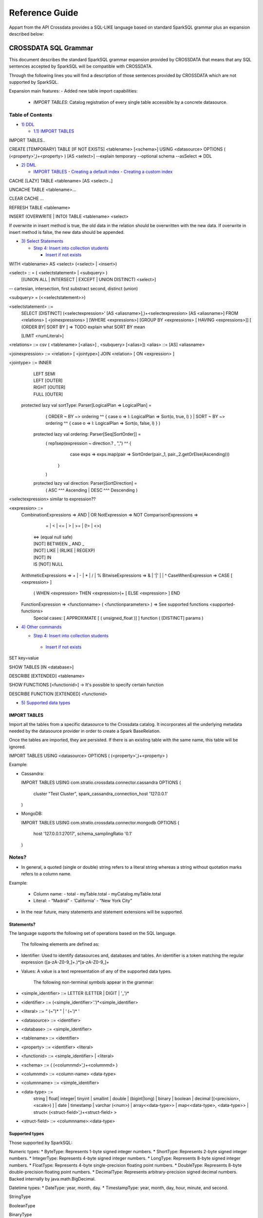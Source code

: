 ===============
Reference Guide
===============

Appart from the API Crossdata provides a SQL-LIKE language based on standard SparkSQL grammar plus an expansion
described below:

CROSSDATA SQL Grammar
*********************

This document describes the standard SparkSQL grammar expansion provided by CROSSDATA
that means that any SQL sentences accepted by SparkSQL will be compatible with CROSSDATA.

Through the following lines you will find a description of those sentences provided by
CROSSDATA which are not supported by SparkSQL.

Expansion main features:
-   Added new table import capabilities:
        -   `IMPORT TABLES`: Catalog registration of every single table accessible by a concrete datasource.

Table of Contents
=================

-  `1) DDL <#data-definition-language>`__

   -  `1.1) IMPORT TABLES <import-tables>`__

IMPORT TABLES..

CREATE [TEMPORARY] TABLE [IF NOT EXISTS] \<tablename\> [<schema>] USING \<datasource\> OPTIONS ( (\<property\>',)\+\<property\> ) [AS \<select\>]
--explain temporary --optional schema --asSelect => DDL

-  `2) DML <#data-manipulation-language>`__

   -  `IMPORT TABLES <import-tables>`__
      -  `Creating a default index <#creating-a-default-index>`__
      -  `Creating a custom index <#creating-a-custom-index>`__

CACHE [LAZY] TABLE \<tablename\> [AS \<select\>..]

UNCACHE TABLE \<tablename\>...

CLEAR CACHE ...

REFRESH TABLE  \<tablename\>

INSERT (OVERWRITE | INTO) TABLE \<tablename\> \<select\>

If overwrite in insert method is true, the old data in the relation should be overwritten with the new data. If overwrite in insert method is false, the new data should be appended.

-  `3) Select Statements <#select>`__

   -  `Step 4: Insert into collection students <#step-4-insert-into-collection-students>`__

      -  `Insert if not exists <#insert-if-not-exists>`__

WITH \<tablename\> AS  \<select\> (\<select\> | \<insert\>)


\<select\> :: = ( \<selectstatement\> | \<subquery\> )
                [(UNION ALL | INTERSECT | EXCEPT | UNION DISTINCT) \<select\>]
-- cartesian, intersection, first substract second, distinct (union)

\<subquery\> = (\<\<selectstatement\>\>)

\<selectstatement\> ::=
      SELECT [DISTINCT] (\<selectexpression\>' [AS \<aliasname\>],)\+\<selectexpression\> [AS \<aliasname\>]
      FROM   \<relations\> [ \<joinexpressions\> ]
      [WHERE \<expressions\>]
      [GROUP BY \<expressions\> [ HAVING \<expressions\>]]
      [ (ORDER BY| SORT BY ]
      => TODO explain what SORT BY mean

      [LIMIT  \<numLiteral\>]

\<relations\> ::= csv ( \<tablename\> [\<alias\>] , \<subquery\> [\<alias\>])
\<alias\> ::=  [AS] \<aliasname\>

\<joinexpression\> ::= \<relation\> [ \<jointype\>] JOIN \<relation\> [ ON \<expression\> ]

\<jointype\> ::= INNER
                | LEFT SEMI
                | LEFT [OUTER]
                | RIGHT [OUTER]
                | FULL  [OUTER]


 protected lazy val sortType: Parser[LogicalPlan => LogicalPlan] =
    ( ORDER ~ BY  ~> ordering ^^ { case o => l: LogicalPlan => Sort(o, true, l) }
    | SORT ~ BY  ~> ordering ^^ { case o => l: LogicalPlan => Sort(o, false, l) }
    )

  protected lazy val ordering: Parser[Seq[SortOrder]] =
    ( rep1sep(expression ~ direction.? , ",") ^^ {
        case exps => exps.map(pair => SortOrder(pair._1, pair._2.getOrElse(Ascending)))
      }
    )

  protected lazy val direction: Parser[SortDirection] =
    ( ASC  ^^^ Ascending
    | DESC ^^^ Descending
    )

\<selectexpression\> similar to expression??

\<expression\> ::=
    CombinationExpressions => AND | OR
    NotExpression => NOT
    ComparisonExpressions =>
        = | < | <= | > | >= | (!= | <>)
       | <=> (equal null safe)
       | [NOT] BETWEEN _ AND _
       | [NOT] LIKE | (RLIKE | REGEXP)
       | [NOT] IN
       | IS [NOT] NULL
    ArithmeticExpressions =>  + | - | * | / | %
    BitwiseExpressions => & | '|' | | ^
    CaseWhenExpression =>   CASE [ \<expression\> ]
                            ( WHEN \<expression\> THEN \<expression\>)+
                            [ ELSE \<expression\> ]
                            END
    FunctionExpression => \<functionname\> ( \<functionparameters\> ) => See supported functions <supported-functions>
        Special cases:  [ APPROXIMATE [ ( unsigned_float )] ] function ( [DISTINCT] params )


-  `4) Other commands <#commands>`__

   -  `Step 4: Insert into collection students <#step-4-insert-into-collection-students>`__

     -  `Insert if not exists <#insert-if-not-exists>`__

SET key=value

SHOW TABLES [IN \<database\>]

DESCRIBE [EXTENDED] \<tablename\>

SHOW FUNCTIONS  [\<functionid\>] -> It's possible to specify certain function

DESCRIBE FUNCTION [EXTENDED] \<functionid\>

-  `5) Supported data types <#supported--types>`__




IMPORT TABLES
-------------

Import all the tables from a specific datasource to the Crossdata catalog. It incorporates all the underlying metadata
needed by the datasource provider in order to create a Spark BaseRelation.

Once the tables are imported, they are persisted. If there is an existing table with the same name, this table will be
ignored.

IMPORT TABLES USING \<datasource\> OPTIONS ( (\<property\>',)\+\<property\> )

Example:

-   Cassandra:

    IMPORT TABLES
    USING com.stratio.crossdata.connector.cassandra
    OPTIONS (
        cluster "Test Cluster",
        spark_cassandra_connection_host '127.0.0.1'
    )

-   MongoDB:

    IMPORT TABLES
    USING com.stratio.crossdata.connector.mongodb
    OPTIONS (
       host '127.0.0.1:27017',
       schema_samplingRatio  '0.1'
    )



Notes?
=======

-   In general, a quoted (single or double) string refers to a literal
    string whereas a string without quotation marks refers to a column
    name.

Example:

    -   Column name:
        -   total
        -   myTable.total
        -   myCatalog.myTable.total
    -   Literal:
        -   “Madrid”
        -   ‘California'
        -   “New York City”


-   In the near future, many statements and statement extensions will be supported.

Statements?
----------

The language supports the following set of operations based on the SQL
language.

        The following elements are defined as:

-   Identifier: Used to identify datasources and, databases and tables.
    An identifier is a token matching the regular expression
    ([a-zA-Z0-9\_]+.)*[a-zA-Z0-9\_]+

-   Values: A value is a text representation of any of the supported
    data types.

        The following non-terminal symbols appear in the grammar:

-   \<simple\_identifier\> ::= LETTER (LETTER | DIGIT | '\_')\*
-   \<identifier\> ::= (\<simple\_identifier\>'.')\*\<simple\_identifier\>
-   \<literal\> ::= “ (\~”)\* ” | ‘ (\~')\* '
-   \<datasource\> ::= \<identifier\>
-   \<database\> ::= \<simple\_identifier\>
-   \<tablename\> ::= \<identifier\>
-   \<property\> ::= \<identifier\> \<literal\>
-   \<functionid\> ::= \<simple\_identifier\> | \<literal\>
-   \<schema\> ::= ( (\<columnmd\>',)\+\<columnmd\> )
-   \<columnmd\> ::= \<column-name\> \<data-type\>
-   \<columnname\> ::= \<simple\_identifier\>
-   \<data-type\> ::=
        string |
        float|
        integer|
        tinyint |
        smallint |
        double |
        (bigint|long) |
        binary |
        boolean |
        decimal [(\<precision\>, \<scale\>) ] |
        date |
        timestamp |
        varchar (\<num\>) |
        array\<\<data-type\>\> |
        map\<\<data-type\>, \<data-type\>\> |
        struct\<  (\<struct-field\>',)\+\<struct-field\> \>

-   \<struct-field\> ::= \<columnname\>:\<data-type\>


Supported types
---------------

Those supported by SparkSQL:

Numeric types:
* ByteType: Represents 1-byte signed integer numbers.
* ShortType: Represents 2-byte signed integer numbers.
* IntegerType: Represents 4-byte signed integer numbers.
* LongType: Represents 8-byte signed integer numbers.
* FloatType: Represents 4-byte single-precision floating point numbers.
* DoubleType: Represents 8-byte double-precision floating point numbers.
* DecimalType: Represents arbitrary-precision signed decimal numbers. Backed internally by java.math.BigDecimal.

Datetime types:
* DateType: year, month, day.
* TimestampType: year, month, day, hour, minute, and second.

StringType

BooleanType

BinaryType

Complex types:
* ArrayType[ElementType]: Sequence of elements.
* MapType[KeyType, ValueType]: Set of key-value pairs.
* StructType: Sequence of StructFields.
  * StructField(name, datatype, nullable): Represents a field in a StructType.


Supported functions
-------------------

Native build-in functions:

 _link => cassandra-datasource
 _link => mongodb-datasource

Spark built-in functions:

 Last update: Spark v1.5.1

// aggregate functions
avg
count
first
last
max
min
sum

// misc non-aggregate functions
abs
array
coalesce
explode
greatest
if
isnan
isnull
isnotnull
least
rand
randn
sqrt

// math functions
acos
asin
atan
atan2
bin
cbrt
ceil
ceiling
cos
conv
exp
floor
factorial
hypot
hex
log
ln
log10
pow
pmod
positive
round
rint
sign
sin
sinh
tan
tanh
degrees
radians

// string functions
ascii
base64
concat
format_number
get_json_object
lower
length
regexp_extract
regexp_replace
ltrim
printf
rtrim
split
substring
substring_index
trim
upper


// datetime functions
current_date
current_timestamp
datediff
date_add
date_format
date_sub
day
dayofyear
dayofmonth
from_unixtime
from_utc_timestamp
hour
last_day
minute
month
months_between
next_day
quarter
second
to_date
to_utc_timestamp
unix_timestamp
weekofyear
year


// collection functions
size
sort_array
array_contains

// misc functions
crc32
md5
sha